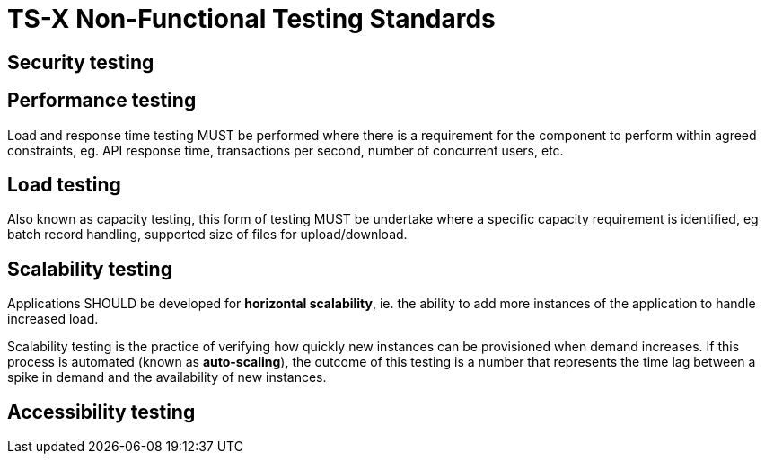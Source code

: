 = TS-X Non-Functional Testing Standards

== Security testing

== Performance testing

Load and response time testing MUST be performed where there is a requirement
for the component to perform within agreed constraints, eg. API response time,
transactions per second, number of concurrent users, etc.

== Load testing

Also known as capacity testing, this form of testing MUST be undertake where a
specific capacity requirement is identified, eg batch record handling, supported
size of files for upload/download.

== Scalability testing

Applications SHOULD be developed for *horizontal scalability*, ie. the ability
to add more instances of the application to handle increased load.

Scalability testing is the practice of verifying how quickly new instances
can be provisioned when demand increases. If this process is automated
(known as *auto-scaling*), the outcome of this testing is a number that
represents the time lag between a spike in demand and the availability of
new instances.

== Accessibility testing
